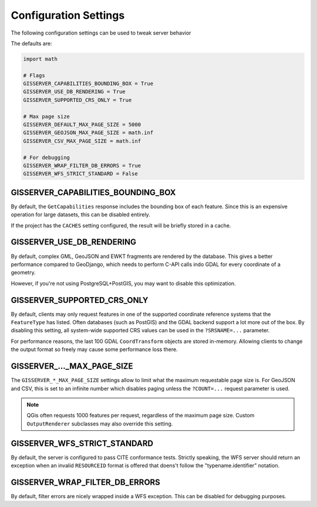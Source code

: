 Configuration Settings
======================

The following configuration settings can be used to tweak server behavior

The defaults are:

.. code-block::

    import math

    # Flags
    GISSERVER_CAPABILITIES_BOUNDING_BOX = True
    GISSERVER_USE_DB_RENDERING = True
    GISSERVER_SUPPORTED_CRS_ONLY = True

    # Max page size
    GISSERVER_DEFAULT_MAX_PAGE_SIZE = 5000
    GISSERVER_GEOJSON_MAX_PAGE_SIZE = math.inf
    GISSERVER_CSV_MAX_PAGE_SIZE = math.inf

    # For debugging
    GISSERVER_WRAP_FILTER_DB_ERRORS = True
    GISSERVER_WFS_STRICT_STANDARD = False


GISSERVER_CAPABILITIES_BOUNDING_BOX
-----------------------------------

By default, the ``GetCapabilities`` response includes the bounding box of each feature.
Since this is an expensive operation for large datasets, this can be disabled entirely.

If the project has the ``CACHES`` setting configured, the result will be briefly stored in a cache.


GISSERVER_USE_DB_RENDERING
--------------------------

By default, complex GML, GeoJSON and EWKT fragments are rendered by the database.
This gives a better performance compared to GeoDjango, which needs to
perform C-API calls indo GDAL for every coordinate of a geometry.

However, if you're not using PostgreSQL+PostGIS, you may want to disable this optimization.


GISSERVER_SUPPORTED_CRS_ONLY
--------------------------------

By default, clients may only request features in one of the supported coordinate reference systems
that the ``FeatureType`` has listed. Often databases (such as PostGIS) and the GDAL backend support
a lot more out of the box. By disabling this setting, all system-wide supported CRS values can be
used in the ``?SRSNAME=...`` parameter.

For performance reasons, the last 100 GDAL ``CoordTransform`` objects are stored in-memory.
Allowing clients to change the output format so freely may cause some performance loss there.


GISSERVER\_..._MAX_PAGE_SIZE
----------------------------

The ``GISSERVER_*_MAX_PAGE_SIZE`` settings allow to limit what the maximum requestable page size is.
For GeoJSON and CSV, this is set to an infinite number which disables
paging unless the ``?COUNT=...`` request parameter is used.

.. note::
    QGis often requests 1000 features per request, regardless of the maximum page size.
    Custom ``OutputRenderer`` subclasses may also override this setting.


GISSERVER_WFS_STRICT_STANDARD
-----------------------------

By default, the server is configured to pass CITE conformance tests.
Strictly speaking, the WFS server should return an exception when an invalid ``RESOURCEID`` format is offered
that doens't follow the "typename.identifier" notation.


GISSERVER_WRAP_FILTER_DB_ERRORS
-------------------------------

By default, filter errors are nicely wrapped inside a WFS exception.
This can be disabled for debugging purposes.
